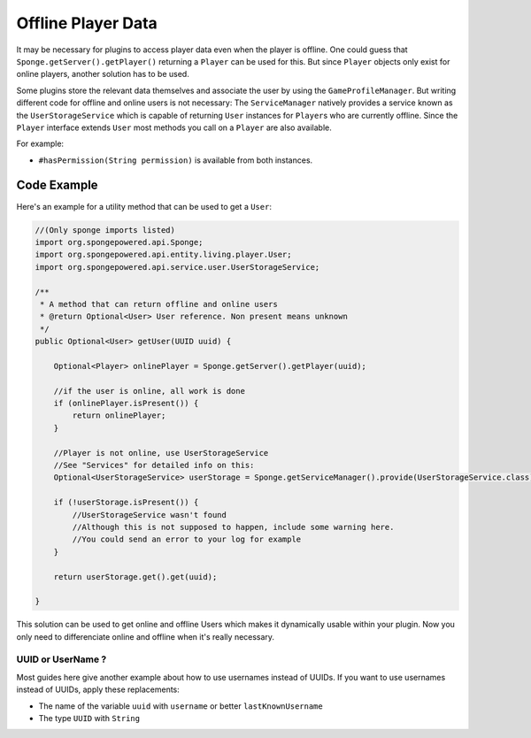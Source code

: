 ===================
Offline Player Data
===================

It may be necessary for plugins to access player data even when the player is offline.
One could guess that ``Sponge.getServer().getPlayer()`` returning a ``Player`` can be used for this.
But since ``Player`` objects only exist for online players, another solution has to be used.

Some plugins store the relevant data themselves and associate the user by using the ``GameProfileManager``.
But writing different code for offline and online users is not necessary:
The ``ServiceManager`` natively provides a service known as the ``UserStorageService`` which is capable of returning ``User`` instances for ``Player``\s who are currently offline.
Since the ``Player`` interface extends ``User`` most methods you call on a ``Player`` are also available. 

For example:

* ``#hasPermission(String permission)`` is available from both instances.

Code Example
----------------------------------

Here's an example for a utility method that can be used to get a ``User``:

.. code-block:: java

    //(Only sponge imports listed)
    import org.spongepowered.api.Sponge;
    import org.spongepowered.api.entity.living.player.User;
    import org.spongepowered.api.service.user.UserStorageService;
    
    /**
     * A method that can return offline and online users
     * @return Optional<User> User reference. Non present means unknown
     */
    public Optional<User> getUser(UUID uuid) {
        
        Optional<Player> onlinePlayer = Sponge.getServer().getPlayer(uuid);
    
        //if the user is online, all work is done
        if (onlinePlayer.isPresent()) {
            return onlinePlayer;
        }
            
        //Player is not online, use UserStorageService
        //See "Services" for detailed info on this:
        Optional<UserStorageService> userStorage = Sponge.getServiceManager().provide(UserStorageService.class);
        
        if (!userStorage.isPresent()) {
            //UserStorageService wasn't found
            //Although this is not supposed to happen, include some warning here.
            //You could send an error to your log for example
        }
        
        return userStorage.get().get(uuid);
        
    }


This solution can be used to get online and offline Users which makes it dynamically usable within your plugin.
Now you only need to differenciate online and offline when it's really necessary.
    
    
UUID or UserName ?  
~~~~~~~~~~~~~~~~~~

Most guides here give another example about how to use usernames instead of UUIDs.  
If you want to use usernames instead of UUIDs, apply these replacements:  

* The name of the variable ``uuid`` with ``username`` or better ``lastKnownUsername``  
* The type ``UUID`` with ``String``  
